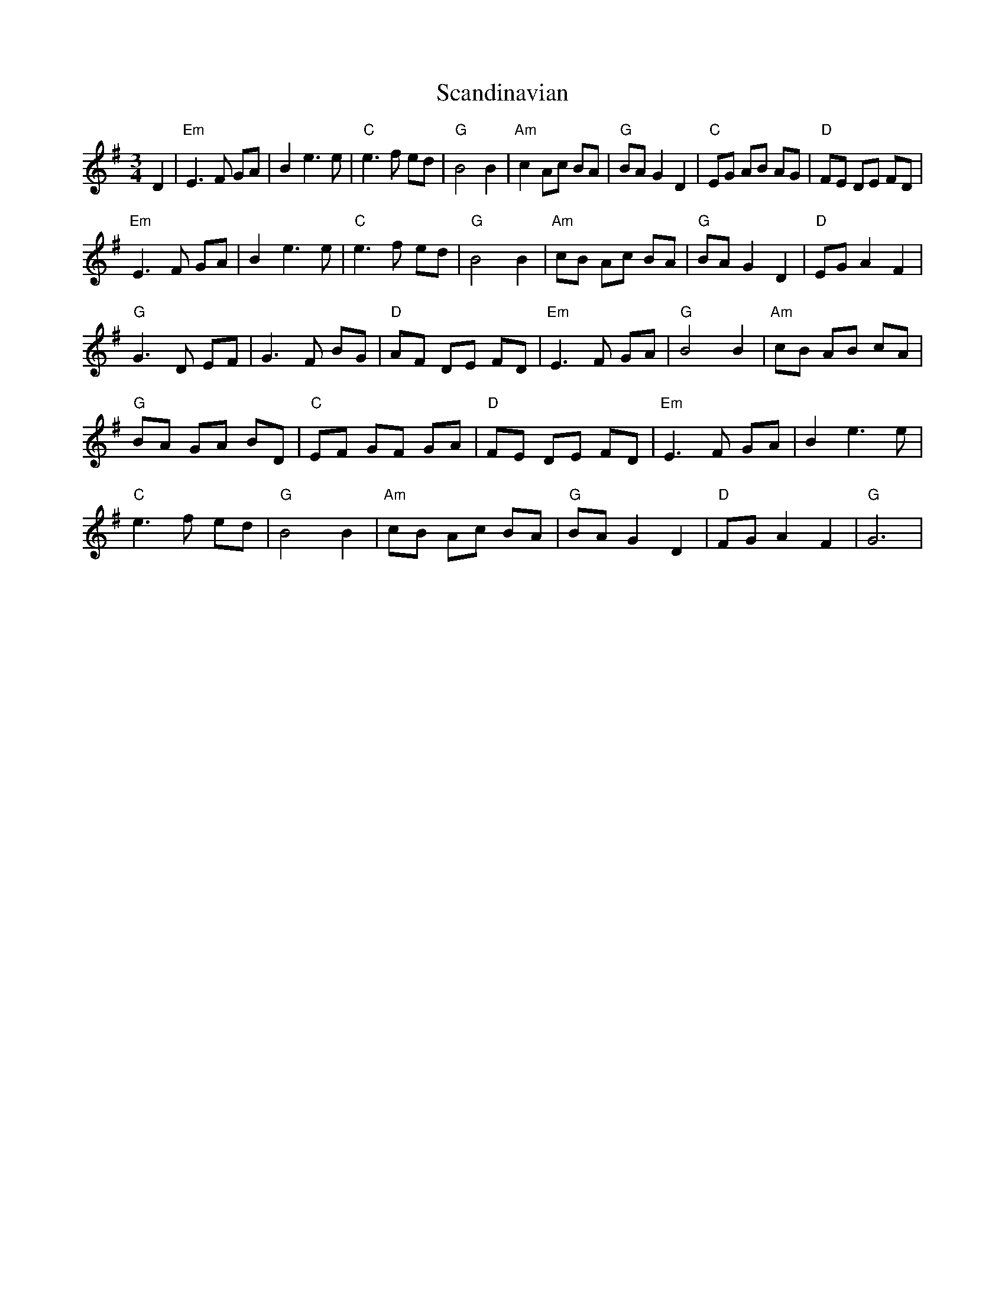 X: 36029
T: Scandinavian
R: waltz
M: 3/4
K: Eminor
D2|"Em"E3 F GA|B2e3e|"C"e3 f ed|"G"B4B2|"Am"c2 Ac BA|"G"BA G2 D2|"C"EG AB AG|"D"FE DE FD|
"Em"E3F GA|B2e3e|"C"e3f ed|"G"B4B2|"Am"cB Ac BA|"G"BAG2D2|"D"EG A2 F2|
"G"G3D EF|G3F BG|"D"AF DE FD|"Em"E3F GA|"G"B4B2|"Am"cB AB cA|
"G"BA GA BD|"C"EF GF GA|"D"FE DE FD|"Em"E3F GA|B2e3e|
"C"e3f ed|"G"B4B2|"Am"cB Ac BA|"G"BA G2 D2|"D"FGA2F2|"G"G6|

